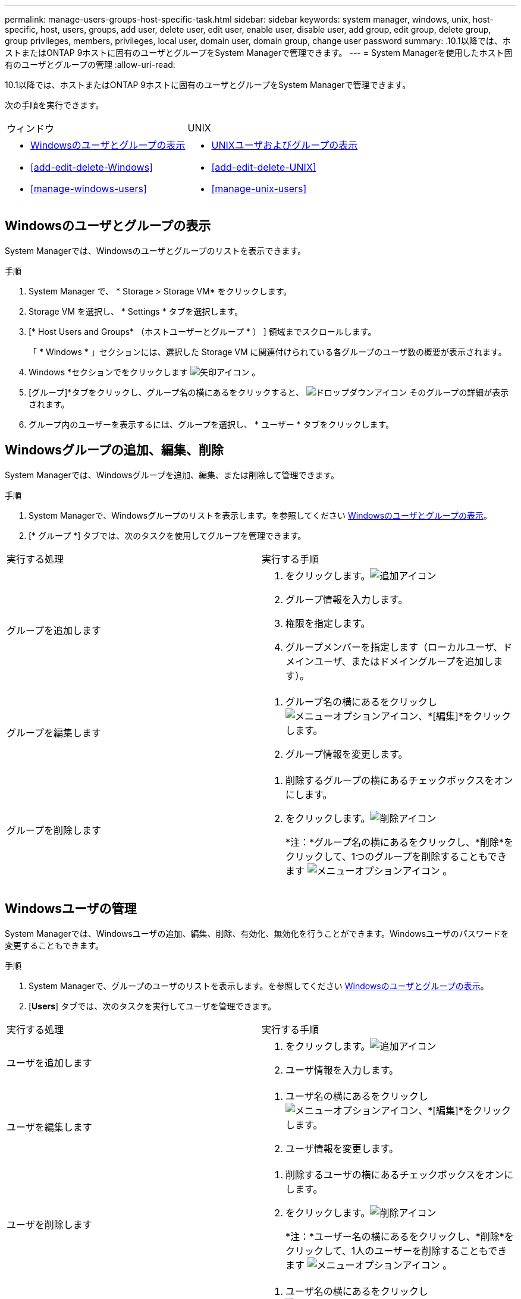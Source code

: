 ---
permalink: manage-users-groups-host-specific-task.html 
sidebar: sidebar 
keywords: system manager, windows, unix, host-specific, host, users, groups, add user, delete user, edit user, enable user, disable user, add group, edit group, delete group, group privileges, members, privileges, local user, domain user, domain group, change user password 
summary: .10.1以降では、ホストまたはONTAP 9ホストに固有のユーザとグループをSystem Managerで管理できます。 
---
= System Managerを使用したホスト固有のユーザとグループの管理
:allow-uri-read: 


[role="lead"]
.10.1以降では、ホストまたはONTAP 9ホストに固有のユーザとグループをSystem Managerで管理できます。

次の手順を実行できます。

|===


| ウィンドウ | UNIX 


 a| 
* <<Windowsのユーザとグループの表示>>
* <<add-edit-delete-Windows>>
* <<manage-windows-users>>

 a| 
* <<UNIXユーザおよびグループの表示>>
* <<add-edit-delete-UNIX>>
* <<manage-unix-users>>


|===


== Windowsのユーザとグループの表示

System Managerでは、Windowsのユーザとグループのリストを表示できます。

.手順
. System Manager で、 * Storage > Storage VM* をクリックします。
. Storage VM を選択し、 * Settings * タブを選択します。
. [* Host Users and Groups* （ホストユーザーとグループ * ） ] 領域までスクロールします。
+
「 * Windows * 」セクションには、選択した Storage VM に関連付けられている各グループのユーザ数の概要が表示されます。

. Windows *セクションでをクリックします image:icon_arrow.gif["矢印アイコン"] 。
. [グループ]*タブをクリックし、グループ名の横にあるをクリックすると、 image:icon_dropdown_arrow.gif["ドロップダウンアイコン"] そのグループの詳細が表示されます。
. グループ内のユーザーを表示するには、グループを選択し、 * ユーザー * タブをクリックします。




== Windowsグループの追加、編集、削除

System Managerでは、Windowsグループを追加、編集、または削除して管理できます。

.手順
. System Managerで、Windowsグループのリストを表示します。を参照してください <<Windowsのユーザとグループの表示>>。
. [* グループ *] タブでは、次のタスクを使用してグループを管理できます。


|===


| 実行する処理 | 実行する手順 


 a| 
グループを追加します
 a| 
. をクリックします。image:icon_add.gif["追加アイコン"]
. グループ情報を入力します。
. 権限を指定します。
. グループメンバーを指定します（ローカルユーザ、ドメインユーザ、またはドメイングループを追加します）。




 a| 
グループを編集します
 a| 
. グループ名の横にあるをクリックし image:icon_kabob.gif["メニューオプションアイコン"]、*[編集]*をクリックします。
. グループ情報を変更します。




 a| 
グループを削除します
 a| 
. 削除するグループの横にあるチェックボックスをオンにします。
. をクリックします。image:icon_delete_with_can_white_bg.gif["削除アイコン"]
+
*注：*グループ名の横にあるをクリックし、*削除*をクリックして、1つのグループを削除することもできます image:icon_kabob.gif["メニューオプションアイコン"] 。



|===


== Windowsユーザの管理

System Managerでは、Windowsユーザの追加、編集、削除、有効化、無効化を行うことができます。Windowsユーザのパスワードを変更することもできます。

.手順
. System Managerで、グループのユーザのリストを表示します。を参照してください <<Windowsのユーザとグループの表示>>。
. [*Users*] タブでは、次のタスクを実行してユーザを管理できます。


|===


| 実行する処理 | 実行する手順 


 a| 
ユーザを追加します
 a| 
. をクリックします。image:icon_add.gif["追加アイコン"]
. ユーザ情報を入力します。




 a| 
ユーザを編集します
 a| 
. ユーザ名の横にあるをクリックし image:icon_kabob.gif["メニューオプションアイコン"]、*[編集]*をクリックします。
. ユーザ情報を変更します。




 a| 
ユーザを削除します
 a| 
. 削除するユーザの横にあるチェックボックスをオンにします。
. をクリックします。image:icon_delete_with_can_white_bg.gif["削除アイコン"]
+
*注：*ユーザー名の横にあるをクリックし、*削除*をクリックして、1人のユーザーを削除することもできます image:icon_kabob.gif["メニューオプションアイコン"] 。





 a| 
ユーザパスワードを変更します
 a| 
. ユーザ名の横にあるをクリックし image:icon_kabob.gif["メニューオプションアイコン"]、*[パスワードの変更]*をクリックします。
. 新しいパスワードを入力し、確認のためにもう一度入力します。




 a| 
ユーザを有効にします
 a| 
. 有効にする無効になっている各ユーザの横にあるチェックボックスをオンにします。
. をクリックします image:icon-enable-with-symbol.gif["有効アイコン"]




 a| 
ユーザを無効にします
 a| 
. 無効にする有効な各ユーザの横にあるチェックボックスをオンにします。
. をクリックします image:icon-disable-with-symbol.gif["無効アイコン"]


|===


== UNIXユーザおよびグループの表示

System Managerでは、UNIXユーザおよびグループのリストを表示できます。

.手順
. System Manager で、 * Storage > Storage VM* をクリックします。
. Storage VM を選択し、 * Settings * タブを選択します。
. [* Host Users and Groups* （ホストユーザーとグループ * ） ] 領域までスクロールします。
+
「 * unix * 」セクションには、選択した Storage VM に関連付けられた各グループのユーザ数の概要が表示されます。

. [UNIX]セクションでをクリックします image:icon_arrow.gif["矢印アイコン"] 。
. [* グループ *] タブをクリックすると、そのグループの詳細が表示されます。
. グループ内のユーザーを表示するには、グループを選択し、 * ユーザー * タブをクリックします。




== UNIXグループを追加、編集、または削除する

System Managerでは、UNIXグループを追加、編集、または削除して管理できます。

.手順
. System Managerで、UNIXグループのリストを表示します。を参照してください <<UNIXユーザおよびグループの表示>>。
. [* グループ *] タブでは、次のタスクを使用してグループを管理できます。


|===


| 実行する処理 | 実行する手順 


 a| 
グループを追加します
 a| 
. をクリックします。image:icon_add.gif["追加アイコン"]
. グループ情報を入力します。
. （任意）関連付けられているユーザを指定します。




 a| 
グループを編集します
 a| 
. グループを選択します。
. をクリックします。image:icon_edit.gif["編集アイコン"]
. グループ情報を変更します。
. （オプション）ユーザを追加または削除します。




 a| 
グループを削除します
 a| 
. 削除するグループを選択します。
. をクリックします。image:icon_delete_with_can_white_bg.gif["削除アイコン"]


|===


== UNIXユーザを管理します。

System Managerでは、Windowsユーザを追加、編集、削除して管理できます。

.手順
. System Managerで、グループのユーザのリストを表示します。を参照してください <<UNIXユーザおよびグループの表示>>。
. [*Users*] タブでは、次のタスクを実行してユーザを管理できます。


|===


| 実行する処理 | 実行する手順 


 a| 
ユーザを追加します
 a| 
. をクリックします。image:icon_add.gif["追加アイコン"]
. ユーザ情報を入力します。




 a| 
ユーザを編集します
 a| 
. 編集するユーザを選択します。
. をクリックします。image:icon_edit.gif["編集アイコン"]
. ユーザ情報を変更します。




 a| 
ユーザを削除します
 a| 
. 削除するユーザを選択します。
. をクリックします。image:icon_delete_with_can_white_bg.gif["削除アイコン"]


|===